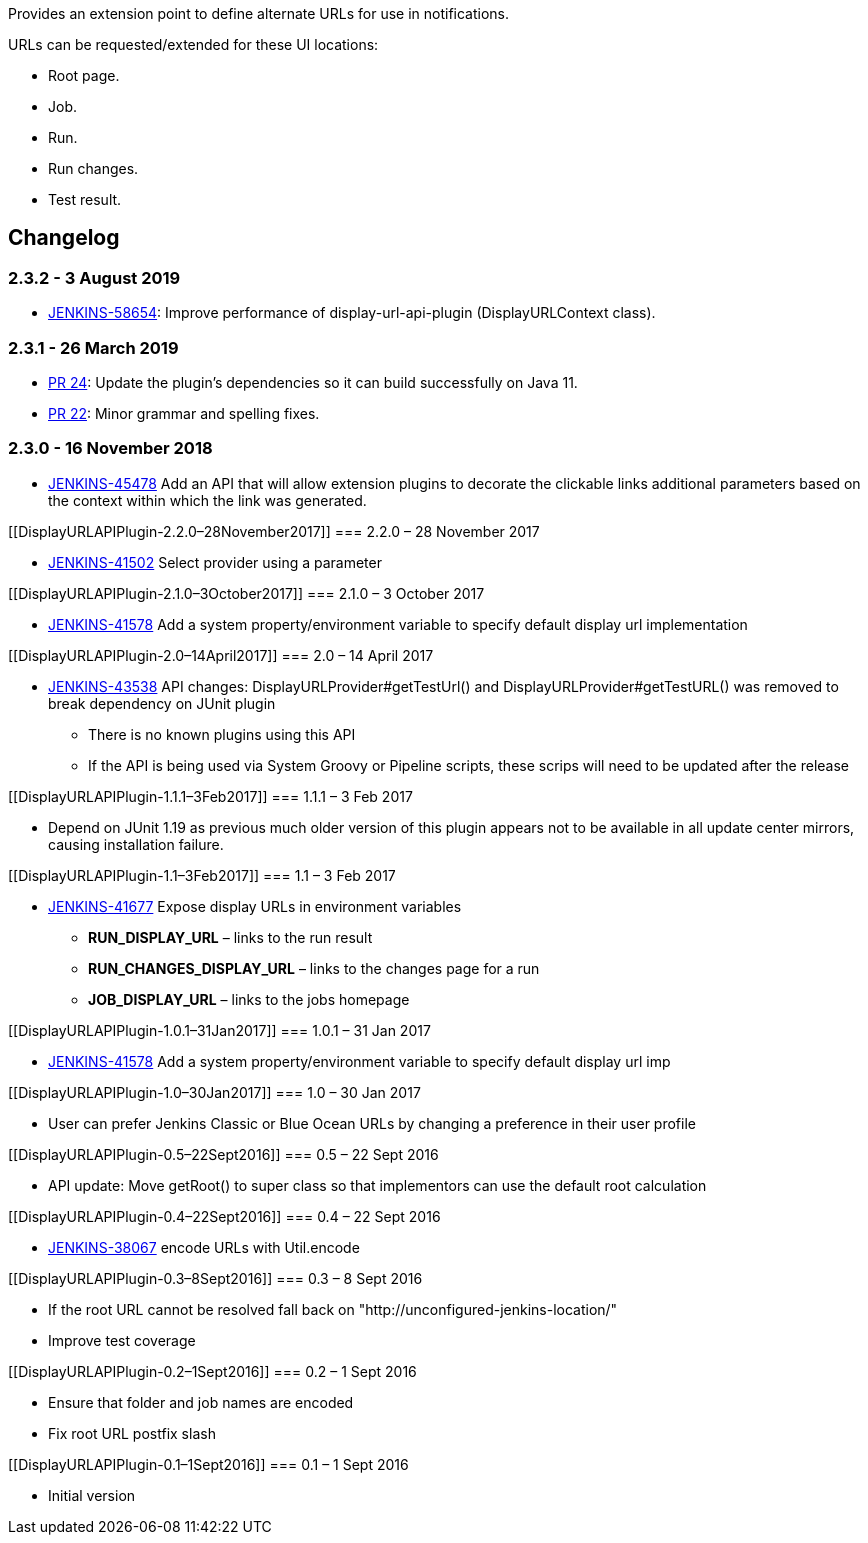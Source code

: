 Provides an extension point to define alternate URLs for use in
notifications.

URLs can be requested/extended for these UI locations:

* Root page.
* Job.
* Run.
* Run changes.
* Test result.

[[DisplayURLAPIPlugin-Changelog]]
== Changelog

[[DisplayURLAPIPlugin-2.3.2-3August2019]]
=== 2.3.2 - 3 August 2019

* [.s1]#https://issues.jenkins-ci.org/browse/JENKINS-58654[JENKINS-58654]: Improve
performance of display-url-api-plugin (DisplayURLContext class).#

[[DisplayURLAPIPlugin-2.3.1-26March2019]]
=== 2.3.1 - 26 March 2019

* https://github.com/jenkinsci/display-url-api-plugin/pull/24[PR 24]:
Update the plugin's dependencies so it can build successfully on Java
11.
* https://github.com/jenkinsci/display-url-api-plugin/pull/22[PR 22]:
Minor grammar and spelling fixes.

[[DisplayURLAPIPlugin-2.3.0-16November2018]]
=== 2.3.0 - 16 November 2018

* [.s1]#https://issues.jenkins-ci.org/browse/JENKINS-45478[JENKINS-45478]
Add an API that will allow extension plugins to decorate the clickable
links additional parameters based on the context within which the link
was generated.#

[[DisplayURLAPIPlugin-2.2.0–28November2017]]
=== 2.2.0 – 28 November 2017

* https://issues.jenkins-ci.org/browse/JENKINS-41502[JENKINS-41502] Select
provider using a parameter

[[DisplayURLAPIPlugin-2.1.0–3October2017]]
=== 2.1.0 – 3 October 2017

* https://issues.jenkins-ci.org/browse/JENKINS-41578[JENKINS-41578] Add
a system property/environment variable to specify default display url
implementation

[[DisplayURLAPIPlugin-2.0–14April2017]]
=== 2.0 – 14 April 2017

* https://issues.jenkins-ci.org/browse/JENKINS-43538[JENKINS-43538] API
changes: DisplayURLProvider#getTestUrl() and
DisplayURLProvider#getTestURL() was removed to break dependency on JUnit
plugin
** There is no known plugins using this API
** If the API is being used via System Groovy or Pipeline scripts, these
scrips will need to be updated after the release

[[DisplayURLAPIPlugin-1.1.1–3Feb2017]]
=== 1.1.1 – 3 Feb 2017

* Depend on JUnit 1.19 as previous much older version of this plugin
appears not to be available in all update center mirrors, causing
installation failure.

[[DisplayURLAPIPlugin-1.1–3Feb2017]]
=== 1.1 – 3 Feb 2017

* https://issues.jenkins-ci.org/browse/JENKINS-41677[JENKINS-41677] Expose
display URLs in environment variables
** *RUN_DISPLAY_URL* – links to the run result
** *RUN_CHANGES_DISPLAY_URL* – links to the changes page for a run
** *JOB_DISPLAY_URL* – links to the jobs homepage

[[DisplayURLAPIPlugin-1.0.1–31Jan2017]]
=== 1.0.1 – 31 Jan 2017

* https://issues.jenkins-ci.org/browse/JENKINS-41578[JENKINS-41578] Add
a system property/environment variable to specify default display url
imp

[[DisplayURLAPIPlugin-1.0–30Jan2017]]
=== 1.0 – 30 Jan 2017

* User can prefer Jenkins Classic or Blue Ocean URLs by changing a
preference in their user profile

[[DisplayURLAPIPlugin-0.5–22Sept2016]]
=== 0.5 – 22 Sept 2016

* API update: Move getRoot() to super class so that implementors can use
the default root calculation

[[DisplayURLAPIPlugin-0.4–22Sept2016]]
=== 0.4 – 22 Sept 2016

* https://issues.jenkins-ci.org/browse/JENKINS-38067[JENKINS-38067] encode
URLs with Util.encode

[[DisplayURLAPIPlugin-0.3–8Sept2016]]
=== 0.3 – 8 Sept 2016

* If the root URL cannot be resolved fall back on
"http://unconfigured-jenkins-location/"
* Improve test coverage

[[DisplayURLAPIPlugin-0.2–1Sept2016]]
=== 0.2 – 1 Sept 2016

* Ensure that folder and job names are encoded
* Fix root URL postfix slash

[[DisplayURLAPIPlugin-0.1–1Sept2016]]
=== 0.1 – 1 Sept 2016

* Initial version
